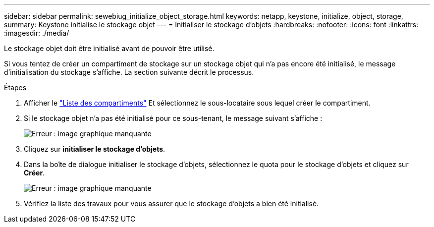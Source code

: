 ---
sidebar: sidebar 
permalink: sewebiug_initialize_object_storage.html 
keywords: netapp, keystone, initialize, object, storage, 
summary: Keystone initialise le stockage objet 
---
= Initialiser le stockage d'objets
:hardbreaks:
:nofooter: 
:icons: font
:linkattrs: 
:imagesdir: ./media/


[role="lead"]
Le stockage objet doit être initialisé avant de pouvoir être utilisé.

Si vous tentez de créer un compartiment de stockage sur un stockage objet qui n'a pas encore été initialisé, le message d'initialisation du stockage s'affiche. La section suivante décrit le processus.

.Étapes
. Afficher le link:sewebiug_view_buckets.html#view-buckets["Liste des compartiments"] Et sélectionnez le sous-locataire sous lequel créer le compartiment.
. Si le stockage objet n'a pas été initialisé pour ce sous-tenant, le message suivant s'affiche :
+
image:sewebiug_image31.png["Erreur : image graphique manquante"]

. Cliquez sur *initialiser le stockage d'objets*.
. Dans la boîte de dialogue initialiser le stockage d'objets, sélectionnez le quota pour le stockage d'objets et cliquez sur *Créer*.
+
image:sewebiug_image32.png["Erreur : image graphique manquante"]

. Vérifiez la liste des travaux pour vous assurer que le stockage d'objets a bien été initialisé.

